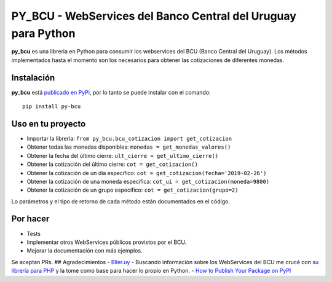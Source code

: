 
PY_BCU - WebServices del Banco Central del Uruguay para Python
==============================================================

**py_bcu** es una libreria en Python para consumir los webservices del
BCU (Banco Central del Uruguay). Los métodos implementados hasta el
momento son los necesarios para obtener las cotizaciones de diferentes
monedas.

Instalación
-----------

**py_bcu** está `publicado en PyPi`_, por lo tanto se puede instalar con
el comando:

::

   pip install py-bcu

Uso en tu proyecto
------------------

-  Importar la librería:
   ``from py_bcu.bcu_cotizacion import get_cotizacion``
-  Obtener todas las monedas disponibles:
   ``monedas = get_monedas_valores()``
-  Obtener la fecha del último cierre:
   ``ult_cierre = get_ultimo_cierre()``
-  Obtener la cotización del último cierre: ``cot = get_cotizacion()``
-  Obtener la cotización de un día específico:
   ``cot = get_cotizacion(fecha='2019-02-26')``
-  Obtener la cotización de una moneda específica:
   ``cot_ui = get_cotizacion(moneda=9800)``
-  Obtener la cotización de un grupo específico:
   ``cot = get_cotizacion(grupo=2)``

Lo parámetros y el tipo de retorno de cada método están documentados en
el código.

Por hacer
---------

-  Tests
-  Implementar otros WebServices públicos provistos por el BCU.
-  Mejorar la documentación con más ejemplos.

Se aceptan PRs. ## Agradecimientos - `Bller.uy`_ - Buscando información
sobre los WebServices del BCU me crucé con `su librería para PHP`_ y la
tome como base para hacer lo propio en Python. - `How to Publish Your
Package on PyPI`_

.. _publicado en PyPi: https://pypi.org/project/py-bcu/
.. _Bller.uy: https://biller.uy/
.. _su librería para PHP: https://github.com/biller/bcu
.. _How to Publish Your Package on PyPI: https://blog.jetbrains.com/pycharm/2017/05/how-to-publish-your-package-on-pypi/
